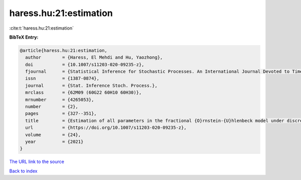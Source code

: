 haress.hu:21:estimation
=======================

:cite:t:`haress.hu:21:estimation`

**BibTeX Entry:**

.. code-block:: bibtex

   @article{haress.hu:21:estimation,
     author        = {Haress, El Mehdi and Hu, Yaozhong},
     doi           = {10.1007/s11203-020-09235-z},
     fjournal      = {Statistical Inference for Stochastic Processes. An International Journal Devoted to Time Series Analysis and the Statistics of Continuous Time Processes and Dynamical Systems},
     issn          = {1387-0874},
     journal       = {Stat. Inference Stoch. Process.},
     mrclass       = {62M09 (60G22 60H10 60H30)},
     mrnumber      = {4265053},
     number        = {2},
     pages         = {327--351},
     title         = {Estimation of all parameters in the fractional {O}rnstein-{U}hlenbeck model under discrete observations},
     url           = {https://doi.org/10.1007/s11203-020-09235-z},
     volume        = {24},
     year          = {2021}
   }

`The URL link to the source <https://doi.org/10.1007/s11203-020-09235-z>`__


`Back to index <../By-Cite-Keys.html>`__
